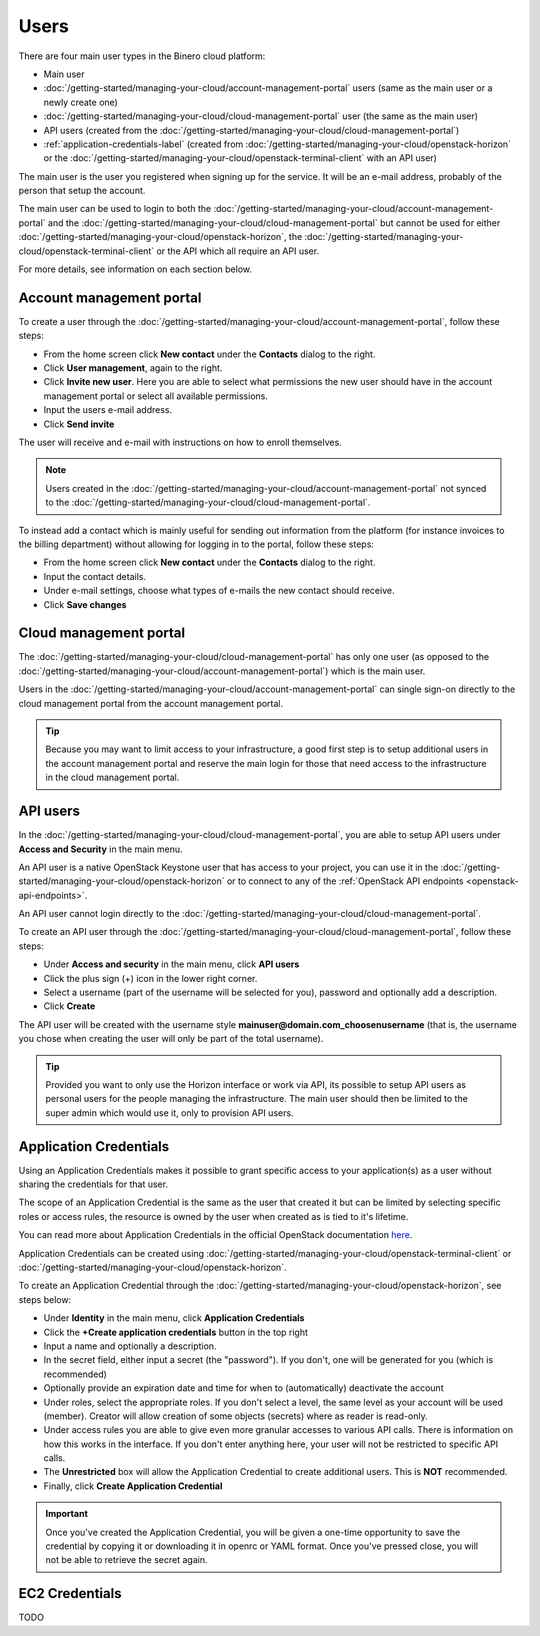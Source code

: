 =====
Users
=====

There are four main user types in the Binero cloud platform:

- Main user

- :doc:`/getting-started/managing-your-cloud/account-management-portal` users (same as the main user or a newly create one)

- :doc:`/getting-started/managing-your-cloud/cloud-management-portal` user (the same as the main user)

- API users (created from the :doc:`/getting-started/managing-your-cloud/cloud-management-portal`)

- :ref:`application-credentials-label` (created from :doc:`/getting-started/managing-your-cloud/openstack-horizon` or
  the :doc:`/getting-started/managing-your-cloud/openstack-terminal-client` with an API user)

The main user is the user you registered when signing up for the service. It will be an e-mail address, probably of
the person that setup the account.

The main user can be used to login to both the :doc:`/getting-started/managing-your-cloud/account-management-portal` and the
:doc:`/getting-started/managing-your-cloud/cloud-management-portal` but cannot be used for either :doc:`/getting-started/managing-your-cloud/openstack-horizon`,
the :doc:`/getting-started/managing-your-cloud/openstack-terminal-client` or the API which all require an API user. 

For more details, see information on each section below.

Account management portal
-------------------------

To create a user through the :doc:`/getting-started/managing-your-cloud/account-management-portal`, follow these steps:

* From the home screen click **New contact** under the **Contacts** dialog to the right.

* Click **User management**, again to the right.

* Click **Invite new user**. Here you are able to select what permissions the new user
  should have in the account management portal or select all available permissions. 

* Input the users e-mail address.

* Click **Send invite**

The user will receive and e-mail with instructions on how to enroll themselves. 

.. note::

   Users created in the :doc:`/getting-started/managing-your-cloud/account-management-portal` not synced to the
   :doc:`/getting-started/managing-your-cloud/cloud-management-portal`.

To instead add a contact which is mainly useful for sending out information from the platform (for instance invoices to the
billing department) without allowing for logging in to the portal, follow these steps: 

* From the home screen click **New contact** under the **Contacts** dialog to the right.

* Input the contact details.

* Under e-mail settings, choose what types of e-mails the new contact should receive.

* Click **Save changes**

Cloud management portal
-----------------------

The :doc:`/getting-started/managing-your-cloud/cloud-management-portal` has only one user (as opposed to the
:doc:`/getting-started/managing-your-cloud/account-management-portal`) which is the main user.

Users in the :doc:`/getting-started/managing-your-cloud/account-management-portal` can single sign-on directly
to the cloud management portal from the account management portal.

.. tip::

   Because you may want to limit access to your infrastructure, a good first step is to setup additional users in
   the account management portal and reserve the main login for those that need access to the infrastructure in
   the cloud management portal.

.. _api-users-label:

API users
---------

In the :doc:`/getting-started/managing-your-cloud/cloud-management-portal`, you are able to setup API users
under **Access and Security** in the main menu.

An API user is a native OpenStack Keystone user that has access to your project, you can use it in the
:doc:`/getting-started/managing-your-cloud/openstack-horizon` or to connect to any of the :ref:`OpenStack API
endpoints <openstack-api-endpoints>`.

An API user cannot login directly to the :doc:`/getting-started/managing-your-cloud/cloud-management-portal`.

To create an API user through the :doc:`/getting-started/managing-your-cloud/cloud-management-portal`, follow
these steps:

* Under **Access and security** in the main menu, click **API users**

* Click the plus sign (+) icon in the lower right corner.

* Select a username (part of the username will be selected for you), password and optionally add a description.

* Click **Create**

The API user will be created with the username style **mainuser@domain.com_choosenusername** (that is, the username
you chose when creating the user will only be part of the total username).

.. tip::

   Provided you want to only use the Horizon interface or work via API, its possible to setup API users as personal
   users for the people managing the infrastructure. The main user should then be limited to the super admin which
   would use it, only to provision API users.

.. _application-credentials-label:

Application Credentials
-----------------------

Using an Application Credentials makes it possible to grant specific access to your application(s) as a user without
sharing the credentials for that user.

The scope of an Application Credential is the same as the user that created it but can be limited by selecting
specific roles or access rules, the resource is owned by the user when created as is tied to it's lifetime.

You can read more about Application Credentials in the official OpenStack documentation
`here <https://docs.openstack.org/keystone/latest/user/application_credentials.html>`_.

Application Credentials can be created using :doc:`/getting-started/managing-your-cloud/openstack-terminal-client`
or :doc:`/getting-started/managing-your-cloud/openstack-horizon`.

To create an Application Credential through the :doc:`/getting-started/managing-your-cloud/openstack-horizon`, see steps below:

* Under **Identity** in the main menu, click **Application Credentials**

* Click the **+Create application credentials** button in the top right

* Input a name and optionally a description.

* In the secret field, either input a secret (the "password"). If you don't, one will be generated
  for you (which is recommended)

* Optionally provide an expiration date and time for when to (automatically) deactivate the account

* Under roles, select the appropriate roles. If you don't select a level, the same level as your account will be
  used (member). Creator will allow creation of some objects (secrets) where as reader is read-only.

* Under access rules you are able to give even more granular accesses to various API calls. There is information on how
  this works in the interface. If you don't enter anything here, your user will not be restricted to specific API calls.

* The **Unrestricted** box will allow the Application Credential to create additional users. This is **NOT** recommended.

* Finally, click **Create Application Credential**

.. important::

   Once you've created the Application Credential, you will be given a one-time opportunity to save the credential by
   copying it or downloading it in openrc or YAML format. Once you've pressed close, you will not be able to retrieve
   the secret again.

.. _ec2-credentials-label:

EC2 Credentials
---------------

TODO

..  seealso::
  - :doc:`/getting-started/managing-your-cloud/cloud-management-portal`
  - :doc:`/getting-started/managing-your-cloud/account-management-portal`
